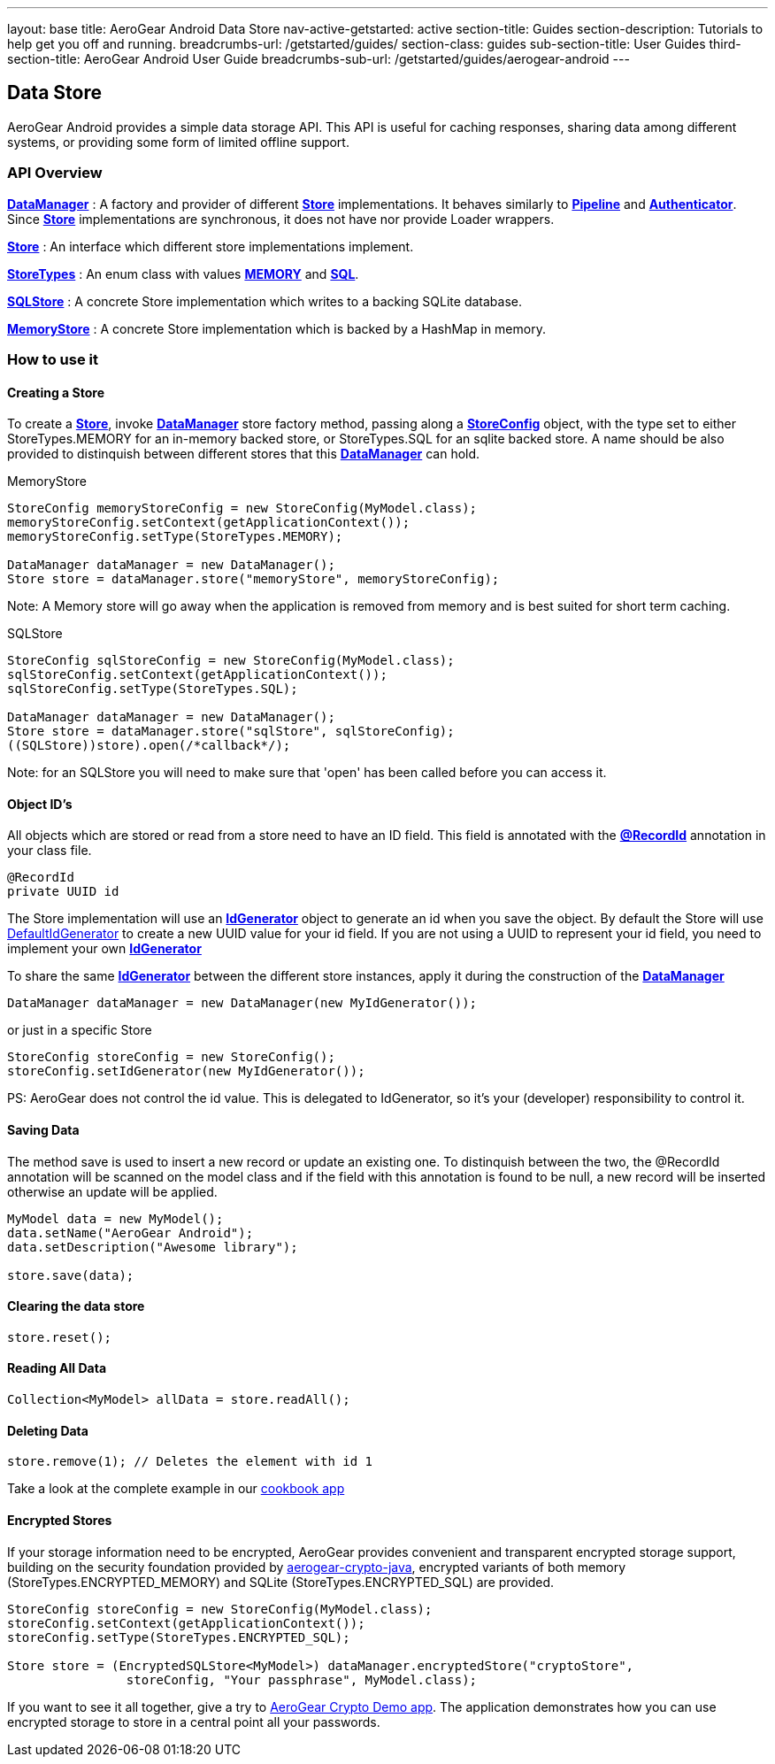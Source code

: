 ---
layout: base
title: AeroGear Android Data Store
nav-active-getstarted: active
section-title: Guides
section-description: Tutorials to help get you off and running.
breadcrumbs-url: /getstarted/guides/
section-class: guides
sub-section-title: User Guides
third-section-title: AeroGear Android User Guide 
breadcrumbs-sub-url: /getstarted/guides/aerogear-android
---


== Data Store

AeroGear Android provides a simple data storage API.  This API is useful for caching responses, sharing data among different systems, or providing some form of limited offline support.  

=== API Overview  

link:/docs/specs/aerogear-android/org/jboss/aerogear/android/DataManager.html[*DataManager*] 
 : A factory and provider of different link:/docs/specs/aerogear-android/org/jboss/aerogear/android/datamanager/Store.html[*Store*] implementations.  It behaves similarly to link:/docs/specs/aerogear-android/org/jboss/aerogear/android/Pipeline.html[*Pipeline*] and link:/docs/specs/aerogear-android/org/jboss/aerogear/android/authentication/impl/Authenticator.html[*Authenticator*]. Since link:/docs/specs/aerogear-android/org/jboss/aerogear/android/datamanager/Store.html[*Store*] implementations are synchronous, it does not have nor provide Loader wrappers.

link:/docs/specs/aerogear-android/org/jboss/aerogear/android/datamanager/Store.html[*Store*]
 : An interface which different store implementations implement.

link:/docs/specs/aerogear-android/org/jboss/aerogear/android/impl/datamanager/StoreTypes.html[*StoreTypes*]
: An enum class with values link:/docs/specs/aerogear-android/org/jboss/aerogear/android/impl/datamanager/StoreTypes.html#MEMORY[*MEMORY*] and link:/docs/specs/aerogear-android/org/jboss/aerogear/android/impl/datamanager/StoreTypes.html#SQL[*SQL*]. 

link:/docs/specs/aerogear-android/org/jboss/aerogear/android/impl/datamanager/SQLStore.html[*SQLStore*]  
: A concrete Store implementation which writes to a backing SQLite database.  

link:/docs/specs/aerogear-android/org/jboss/aerogear/android/impl/datamanager/MemoryStorage.html[*MemoryStore*]
: A concrete Store implementation which is backed by a HashMap in memory.

=== How to use it

==== Creating a Store

To create a link:/docs/specs/aerogear-android/org/jboss/aerogear/android/datamanager/Store.html[*Store*], invoke link:/docs/specs/aerogear-android/org/jboss/aerogear/android/DataManager.html[*DataManager*] store factory method, passing along a link:/docs/specs/aerogear-android/org/jboss/aerogear/android/impl/datamanager/StoreConfig.html[*StoreConfig*] object, with the type set to either StoreTypes.MEMORY for an in-memory backed store, or StoreTypes.SQL for an sqlite backed store. A name should be also provided to distinquish between different stores that this link:/docs/specs/aerogear-android/org/jboss/aerogear/android/DataManager.html[*DataManager*] can hold.

.MemoryStore
[source,java]
----
StoreConfig memoryStoreConfig = new StoreConfig(MyModel.class);  
memoryStoreConfig.setContext(getApplicationContext());  
memoryStoreConfig.setType(StoreTypes.MEMORY);  

DataManager dataManager = new DataManager();
Store store = dataManager.store("memoryStore", memoryStoreConfig);    
----

Note: A Memory store will go away when the application is removed from memory and is best suited for short term caching.

.SQLStore
[source,java]
----
StoreConfig sqlStoreConfig = new StoreConfig(MyModel.class);  
sqlStoreConfig.setContext(getApplicationContext());  
sqlStoreConfig.setType(StoreTypes.SQL);  

DataManager dataManager = new DataManager();
Store store = dataManager.store("sqlStore", sqlStoreConfig);  
((SQLStore))store).open(/*callback*/);  
----

Note: for an SQLStore you will need to make sure that 'open' has been called before you can access it.

==== Object ID's

All objects which are stored or read from a store need to have an ID field. This field is annotated with the link:/docs/specs/aerogear-android/org/jboss/aerogear/android/RecordId.html[*@RecordId*] annotation in your class file.

[source,java]
----
@RecordId
private UUID id
----

The Store implementation will use an link:/docs/specs/aerogear-android/org/jboss/aerogear/android/datamanager/IdGenerator.html[*IdGenerator*] object to generate an id when you save the object. By default the Store will use link:/docs/specs/aerogear-android/org/jboss/aerogear/android/impl/datamanager/DefaultIdGenerator.html[DefaultIdGenerator] to create a new UUID value for your id field. If you are not using a UUID to represent your id field, you need to implement your own link:/docs/specs/aerogear-android/org/jboss/aerogear/android/datamanager/IdGenerator.html[*IdGenerator*]

To share the same link:/docs/specs/aerogear-android/org/jboss/aerogear/android/datamanager/IdGenerator.html[*IdGenerator*] between the different store instances, apply it during the construction of the link:/docs/specs/aerogear-android/org/jboss/aerogear/android/DataManager.html[*DataManager*]

[source,java]
----
DataManager dataManager = new DataManager(new MyIdGenerator());
----

or just in a specific Store

[source,java]
----
StoreConfig storeConfig = new StoreConfig();
storeConfig.setIdGenerator(new MyIdGenerator());
----

PS: AeroGear does not control the id value. This is delegated to IdGenerator, so it's your (developer) responsibility to control it. 

==== Saving Data  

The method save is used to insert a new record or update an existing one. To distinquish between the two, the @RecordId annotation will be scanned on the model class and if the field with this annotation is found to be null, a new record will be inserted otherwise an update will be applied.

[source,java]
----
MyModel data = new MyModel();
data.setName("AeroGear Android");
data.setDescription("Awesome library");

store.save(data);  
----

==== Clearing the data store  

[source,java]
----
store.reset();  
----

==== Reading All Data  

[source,java]
----
Collection<MyModel> allData = store.readAll();  
----

==== Deleting Data  

[source,java]
----
store.remove(1); // Deletes the element with id 1  
----

Take a look at the complete example in our link:https://github.com/aerogear/aerogear-android-cookbook[cookbook app]

==== Encrypted Stores

If your storage information need to be encrypted, AeroGear provides convenient and transparent encrypted storage support, building on the security foundation provided by link:https://github.com/aerogear/aerogear-crypto-java[aerogear-crypto-java], encrypted variants of both memory (StoreTypes.ENCRYPTED_MEMORY) and SQLite (StoreTypes.ENCRYPTED_SQL) are provided.

[source,java]
----
StoreConfig storeConfig = new StoreConfig(MyModel.class);
storeConfig.setContext(getApplicationContext());
storeConfig.setType(StoreTypes.ENCRYPTED_SQL);

Store store = (EncryptedSQLStore<MyModel>) dataManager.encryptedStore("cryptoStore", 
		storeConfig, "Your passphrase", MyModel.class);
----

If you want to see it all together, give a try to link:https://github.com/aerogear/aerogear-crypto-android-demo[AeroGear Crypto Demo app]. The application demonstrates how you can use encrypted storage to store in a central point all your passwords.
